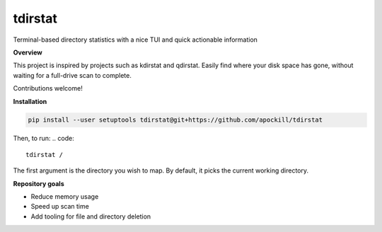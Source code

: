 tdirstat
========
.. image:: images/image.png

Terminal-based directory statistics with a nice TUI and quick actionable information

**Overview**

This project is inspired by projects such as kdirstat and qdirstat.
Easily find where your disk space has gone, without waiting for a full-drive scan
to complete. 

Contributions welcome!

**Installation**

.. code::

    pip install --user setuptools tdirstat@git+https://github.com/apockill/tdirstat



Then, to run:
.. code::

    tdirstat /


The first argument is the directory you wish to map. By default, it picks the current working directory. 

**Repository goals**

- Reduce memory usage
- Speed up scan time
- Add tooling for file and directory deletion
